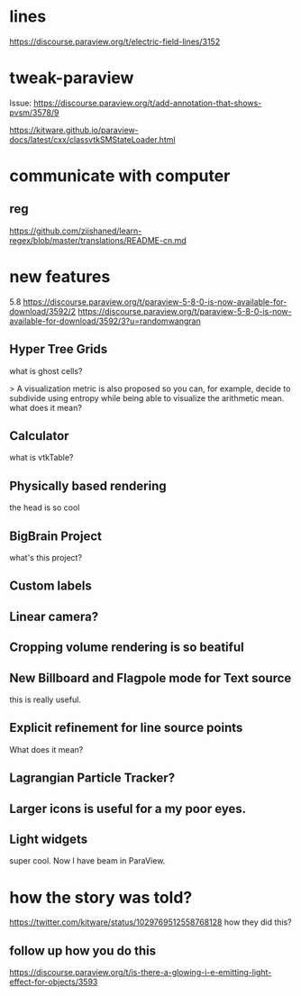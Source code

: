 * lines
https://discourse.paraview.org/t/electric-field-lines/3152


* tweak-paraview

Issue: https://discourse.paraview.org/t/add-annotation-that-shows-pvsm/3578/9

https://kitware.github.io/paraview-docs/latest/cxx/classvtkSMStateLoader.html


* communicate with computer
** reg
https://github.com/ziishaned/learn-regex/blob/master/translations/README-cn.md



* new features

5.8 
https://discourse.paraview.org/t/paraview-5-8-0-is-now-available-for-download/3592/2
https://discourse.paraview.org/t/paraview-5-8-0-is-now-available-for-download/3592/3?u=randomwangran
** Hyper Tree Grids
what is ghost cells?


> A visualization metric is also proposed so you can, for example, decide to subdivide using entropy while being able to visualize the arithmetic mean.
what does it mean?


** Calculator
what is vtkTable?

** Physically based rendering
the head is so cool


** BigBrain Project 
what's this project?

** Custom labels 

** Linear camera?

** Cropping volume rendering is so beatiful

** New Billboard and Flagpole mode for Text source
this is really useful.

** Explicit refinement for line source points
What does it mean?

** Lagrangian Particle Tracker?

** Larger icons is useful for a my poor eyes.

** Light widgets
super cool. Now I have beam in ParaView.



* how the story was told?
https://twitter.com/kitware/status/1029769512558768128
how they did this?
** follow up how you do this
https://discourse.paraview.org/t/is-there-a-glowing-i-e-emitting-light-effect-for-objects/3593
